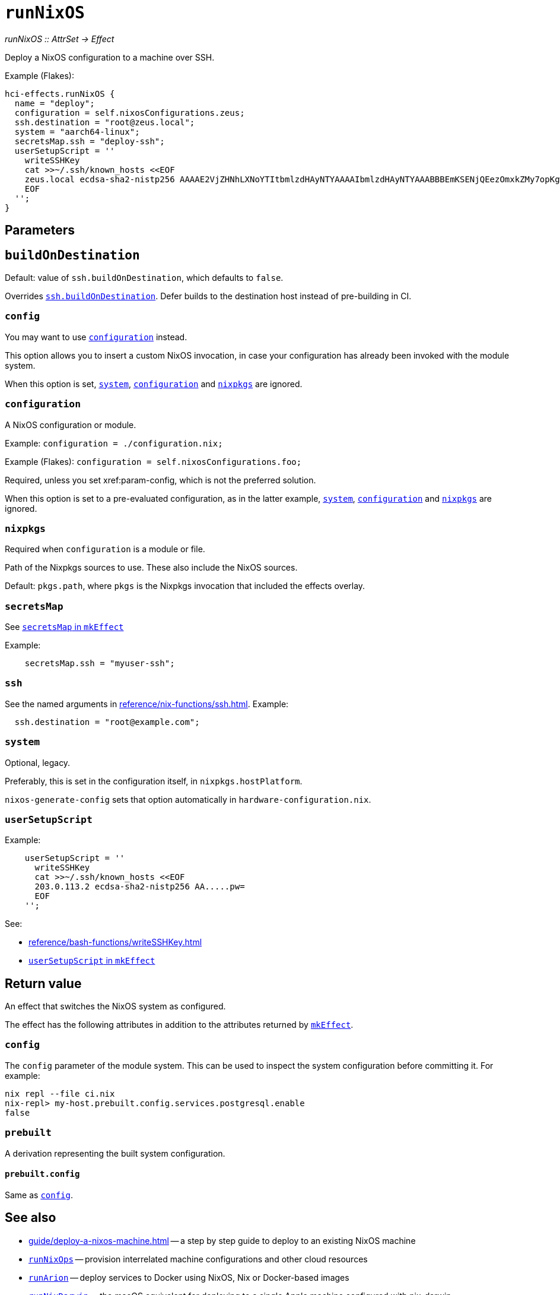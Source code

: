 
= `runNixOS`

_runNixOS {two-colons} AttrSet -> Effect_

Deploy a NixOS configuration to a machine over SSH.

Example (Flakes):

```nix
hci-effects.runNixOS {
  name = "deploy";
  configuration = self.nixosConfigurations.zeus;
  ssh.destination = "root@zeus.local";
  system = "aarch64-linux";
  secretsMap.ssh = "deploy-ssh";
  userSetupScript = ''
    writeSSHKey
    cat >>~/.ssh/known_hosts <<EOF
    zeus.local ecdsa-sha2-nistp256 AAAAE2VjZHNhLXNoYTItbmlzdHAyNTYAAAAIbmlzdHAyNTYAAABBBEmKSENjQEezOmxkZMy7opKgwFB9nkt5YRrYMjNuG5N87uRgg6CLrbo5wAdT/y6v0mKV0U2w0WZ2YB/++Tpockg=
    EOF
  '';
}
```


[[parameters]]
== Parameters


[[param-buildOnDestination]]
== `buildOnDestination`

Default: value of `ssh.buildOnDestination`, which defaults to `false`.

Overrides xref:reference/nix-functions/ssh.adoc#param-buildOnDestination[`ssh.buildOnDestination`]. Defer builds to the destination host instead of pre-building in CI.


[[param-config]]
=== `config`

You may want to use xref:param-configuration[] instead.

This option allows you to insert a custom NixOS invocation, in case your
configuration has already been invoked with the module system.

When this option is set, xref:param-system[], xref:param-configuration[] and xref:param-nixpkgs[] are ignored.


[[param-configuration]]
=== `configuration`

A NixOS configuration or module.

Example: `configuration = ./configuration.nix;`

Example (Flakes): `configuration = self.nixosConfigurations.foo;`

Required, unless you set xref:param-config, which is not the preferred solution.

When this option is set to a pre-evaluated configuration, as in the latter example, xref:param-system[], xref:param-configuration[] and xref:param-nixpkgs[] are ignored.

[[param-nixpkgs]]
=== `nixpkgs`

Required when `configuration` is a module or file.

Path of the Nixpkgs sources to use. These also include the NixOS sources.

Default: `pkgs.path`, where `pkgs` is the Nixpkgs invocation that included the effects overlay.


[[param-secretsMap]]
=== `secretsMap`

See xref:reference/nix-functions/mkEffect.adoc#param-secretsMap[`secretsMap` in `mkEffect`]

Example:

```nix
    secretsMap.ssh = "myuser-ssh";
```


[[param-ssh]]
=== `ssh`

See the named arguments in xref:reference/nix-functions/ssh.adoc[]. Example:

```nix
  ssh.destination = "root@example.com";
```


[[param-system]]
=== `system`

Optional, legacy.

Preferably, this is set in the configuration itself, in `nixpkgs.hostPlatform`.

`nixos-generate-config` sets that option automatically in `hardware-configuration.nix`.


[[param-userSetupScript]]
=== `userSetupScript`

Example:

```nix
    userSetupScript = ''
      writeSSHKey
      cat >>~/.ssh/known_hosts <<EOF
      203.0.113.2 ecdsa-sha2-nistp256 AA.....pw=
      EOF
    '';
```

See:

* xref:reference/bash-functions/writeSSHKey.adoc[]
* xref:reference/nix-functions/mkEffect.adoc#param-userSetupScript[`userSetupScript` in `mkEffect`]


[[return-value]]
== Return value

An effect that switches the NixOS system as configured.

The effect has the following attributes in addition to the attributes returned
by xref:reference/nix-functions/mkEffect.adoc#return-value[`mkEffect`].

[[attr-config]]
=== `config`

The `config` parameter of the module system. This can be used to inspect the
system configuration before committing it. For example:

```
nix repl --file ci.nix
nix-repl> my-host.prebuilt.config.services.postgresql.enable
false
```

[[attr-prebuilt]]
=== `prebuilt`

A derivation representing the built system configuration.

[[attr-prebuilt.config]]
==== `prebuilt.config`

Same as <<attr-config>>.


[discrete]
== See also

* xref:guide/deploy-a-nixos-machine.adoc[] -- a step by step guide to deploy to an existing NixOS machine

* xref:reference/nix-functions/runNixOps.adoc[`runNixOps`] -- provision interrelated machine configurations and other cloud resources

* xref:reference/nix-functions/runArion.adoc[`runArion`] -- deploy services to Docker using NixOS, Nix or Docker-based images

* xref:reference/nix-functions/runNixDarwin.adoc[`runNixDarwin`] -- the macOS equivalent for deploying to a single Apple machine configured with nix-darwin
